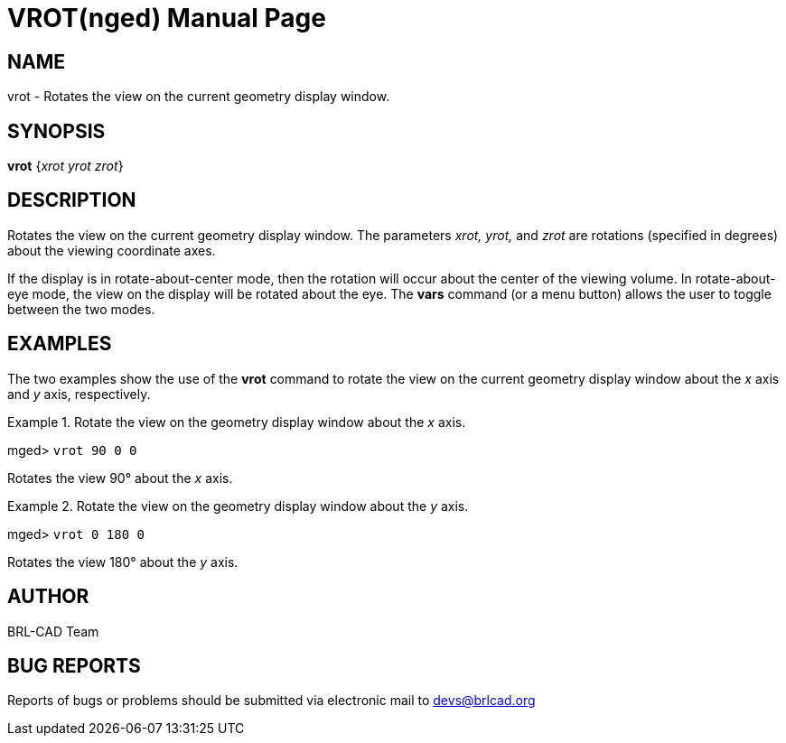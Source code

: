 = VROT(nged)
BRL-CAD Team
:doctype: manpage
:man manual: BRL-CAD MGED Commands
:man source: BRL-CAD
:page-layout: base

== NAME

vrot - Rotates the view on the current geometry display window.

== SYNOPSIS

*[cmd]#vrot#*  {[rep]_xrot yrot zrot_}

== DESCRIPTION

Rotates the view on the current geometry display window.  The parameters _xrot, yrot,_ and _zrot_ are rotations (specified in degrees) about the viewing coordinate axes.

If the display is in rotate-about-center mode, then the rotation will occur about the center of the viewing volume. In rotate-about-eye mode, the view on the display will be rotated about the eye. The *[cmd]#vars#*  command (or a menu button) allows the user to toggle between the two modes. 

== EXAMPLES

The two examples show the use of the *[cmd]#vrot#*  command to rotate the view on the current geometry display window about the _x_ axis and _y_ axis, respectively. 

.Rotate the view on the geometry display window about the _x_ axis.
====
[prompt]#mged># [ui]`vrot 90 0 0` 

Rotates the view 90° about the _x_ axis. 
====

.Rotate the view on the geometry display window about the _y_ axis.
====
[prompt]#mged># [ui]`vrot 0 180 0` 

Rotates the view 180° about the _y_ axis. 
====

== AUTHOR

BRL-CAD Team

== BUG REPORTS

Reports of bugs or problems should be submitted via electronic mail to mailto:devs@brlcad.org[]